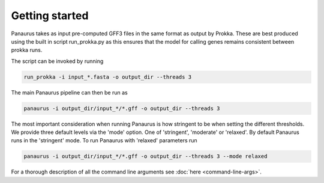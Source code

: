 
###################################################################
Getting started
###################################################################


Panaurus takes as input pre-computed GFF3 files in the same format as output by
Prokka. These are best produced using the built in script run_prokka.py as this
ensures that the model for calling genes remains consistent between prokka runs.

The script can be invoked by running

.. code-block:: python

   run_prokka -i input_*.fasta -o output_dir --threads 3


The main Panaurus pipeline can then be run as

.. code-block:: python

   panaurus -i output_dir/input_*/*.gff -o output_dir --threads 3


The most important consideration when running Panaurus is how stringent to be
when setting the different thresholds. We provide three default levels via the
'mode' option. One of 'stringent', 'moderate' or 'relaxed'. By default Panaurus
runs in the 'stringent' mode. To run Panaurus with 'relaxed' parameters run


.. code-block:: python

   panaurus -i output_dir/input_*/*.gff -o output_dir --threads 3 --mode relaxed


For a thorough description of all the command line arguments see :doc:`here <command-line-args>`.
